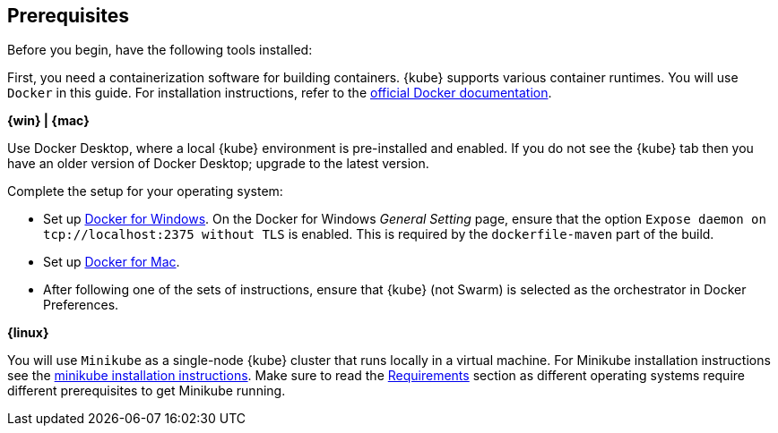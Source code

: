 ////
 Copyright (c) 2018 IBM Corporation and others.
 Licensed under Creative Commons Attribution-NoDerivatives
 4.0 International (CC BY-ND 4.0)
   https://creativecommons.org/licenses/by-nd/4.0/
 Contributors:
     IBM Corporation
////
== Prerequisites

Before you begin, have the following tools installed:


First, you need a containerization software for building containers. {kube} supports various container runtimes. You will use `Docker` in this guide. For installation instructions, refer to the https://docs.docker.com/install/[official Docker documentation^].

****
[system]#*{win} | {mac}*#

Use Docker Desktop, where a local {kube} environment is pre-installed and enabled. If you do not see the {kube} tab then you have an older version of Docker Desktop; upgrade to the latest version.

Complete the setup for your operating system:

 - Set up  https://docs.docker.com/docker-for-windows/#kubernetes[Docker for Windows^]. On the Docker for Windows _General Setting_ page, ensure that the option `Expose daemon on 		
  tcp://localhost:2375 without TLS` is enabled. This is required by the `dockerfile-maven` 		
  part of the build.
 - Set up https://docs.docker.com/docker-for-mac/#kubernetes[Docker for Mac^].

- After following one of the sets of instructions, ensure that {kube} (not Swarm) is selected as the orchestrator in Docker Preferences.

[system]#*{linux}*#

You will use `Minikube` as a single-node {kube} cluster that runs locally in a virtual machine.
For Minikube installation instructions see the https://github.com/kubernetes/minikube#installation[minikube installation instructions^]. Make sure to read the https://github.com/kubernetes/minikube#requirements[Requirements^] section as different operating systems require different prerequisites to get Minikube running.

****
